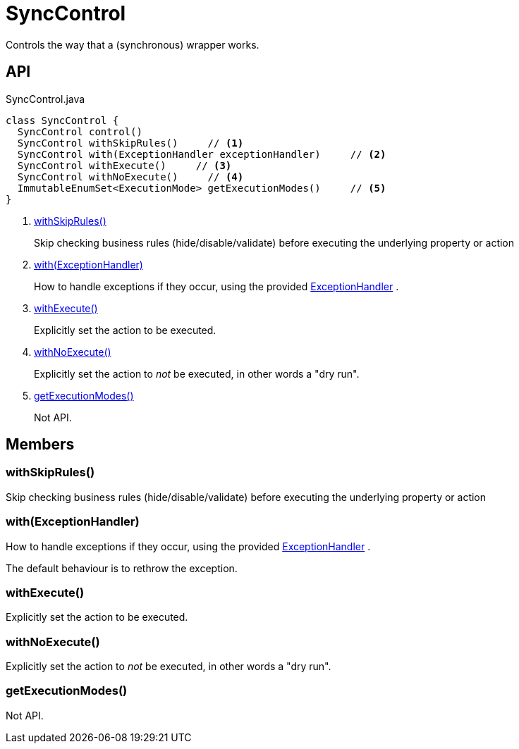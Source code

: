 = SyncControl
:Notice: Licensed to the Apache Software Foundation (ASF) under one or more contributor license agreements. See the NOTICE file distributed with this work for additional information regarding copyright ownership. The ASF licenses this file to you under the Apache License, Version 2.0 (the "License"); you may not use this file except in compliance with the License. You may obtain a copy of the License at. http://www.apache.org/licenses/LICENSE-2.0 . Unless required by applicable law or agreed to in writing, software distributed under the License is distributed on an "AS IS" BASIS, WITHOUT WARRANTIES OR  CONDITIONS OF ANY KIND, either express or implied. See the License for the specific language governing permissions and limitations under the License.

Controls the way that a (synchronous) wrapper works.

== API

[source,java]
.SyncControl.java
----
class SyncControl {
  SyncControl control()
  SyncControl withSkipRules()     // <.>
  SyncControl with(ExceptionHandler exceptionHandler)     // <.>
  SyncControl withExecute()     // <.>
  SyncControl withNoExecute()     // <.>
  ImmutableEnumSet<ExecutionMode> getExecutionModes()     // <.>
}
----

<.> xref:#withSkipRules_[withSkipRules()]
+
--
Skip checking business rules (hide/disable/validate) before executing the underlying property or action
--
<.> xref:#with_ExceptionHandler[with(ExceptionHandler)]
+
--
How to handle exceptions if they occur, using the provided xref:refguide:applib:index/services/wrapper/control/ExceptionHandler.adoc[ExceptionHandler] .
--
<.> xref:#withExecute_[withExecute()]
+
--
Explicitly set the action to be executed.
--
<.> xref:#withNoExecute_[withNoExecute()]
+
--
Explicitly set the action to _not_ be executed, in other words a "dry run".
--
<.> xref:#getExecutionModes_[getExecutionModes()]
+
--
Not API.
--

== Members

[#withSkipRules_]
=== withSkipRules()

Skip checking business rules (hide/disable/validate) before executing the underlying property or action

[#with_ExceptionHandler]
=== with(ExceptionHandler)

How to handle exceptions if they occur, using the provided xref:refguide:applib:index/services/wrapper/control/ExceptionHandler.adoc[ExceptionHandler] .

The default behaviour is to rethrow the exception.

[#withExecute_]
=== withExecute()

Explicitly set the action to be executed.

[#withNoExecute_]
=== withNoExecute()

Explicitly set the action to _not_ be executed, in other words a "dry run".

[#getExecutionModes_]
=== getExecutionModes()

Not API.
